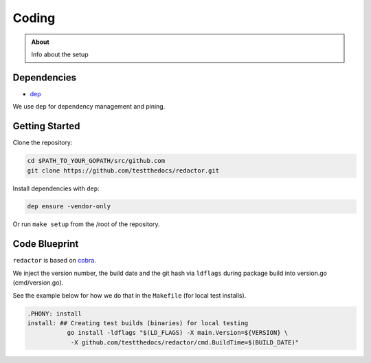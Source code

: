 =======
Coding
=======

.. admonition:: About

    Info about the setup

Dependencies
============

- `dep <https://github.com/golang/dep/>`_

We use ``dep`` for dependency management and pining.

Getting Started
===============

Clone the repository:

.. code-block:: console

    cd $PATH_TO_YOUR_GOPATH/src/github.com
    git clone https://github.com/testthedocs/redactor.git

Install dependencies with ``dep``:

.. code-block:: console

    dep ensure -vendor-only

Or run ``make setup`` from the /root of the repository.

Code Blueprint
==============

``redactor`` is based on `cobra <https://github.com/spf13/cobra/>`_.

We inject the version number, the build date and the git hash via ``ldflags`` during package build into version.go (cmd/version.go).

See the example below for how we do that in the ``Makefile`` (for local test installs).

.. code-block:: make

    .PHONY: install
    install: ## Creating test builds (binaries) for local testing
               go install -ldflags "$(LD_FLAGS) -X main.Version=${VERSION} \
                -X github.com/testthedocs/redactor/cmd.BuildTime=$(BUILD_DATE)"

